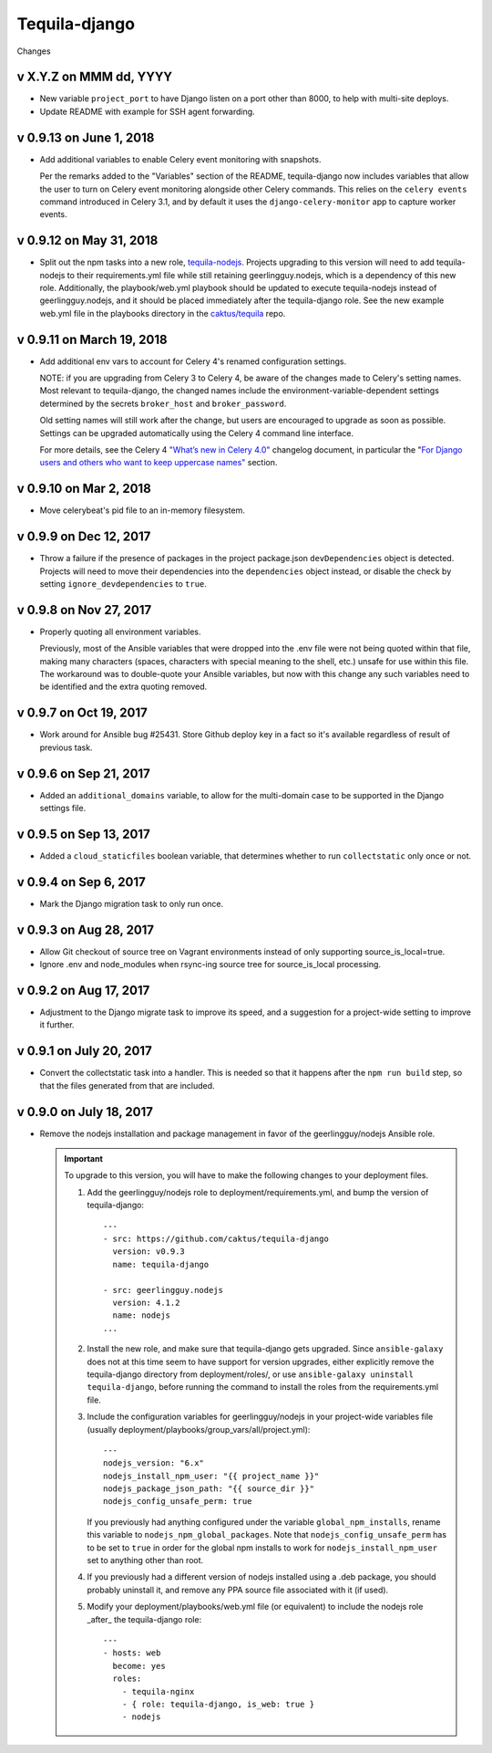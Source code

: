 Tequila-django
==============

Changes

v X.Y.Z on MMM dd, YYYY
-----------------------

* New variable ``project_port`` to have Django listen on a port
  other than 8000, to help with multi-site deploys.
* Update README with example for SSH agent forwarding.

v 0.9.13 on June 1, 2018
--------------------------

* Add additional variables to enable Celery event monitoring
  with snapshots.

  Per the remarks added to the "Variables" section of the
  README, tequila-django now includes variables that allow
  the user to turn on Celery event monitoring alongside
  other Celery commands. This relies on the ``celery events``
  command introduced in Celery 3.1, and by default it uses
  the ``django-celery-monitor`` app to capture worker events.

v 0.9.12 on May 31, 2018
--------------------------

* Split out the npm tasks into a new role, `tequila-nodejs
  <https://github.com/caktus/tequila-nodejs>`_.  Projects upgrading to
  this version will need to add tequila-nodejs to their
  requirements.yml file while still retaining geerlingguy.nodejs,
  which is a dependency of this new role.  Additionally, the
  playbook/web.yml playbook should be updated to execute
  tequila-nodejs instead of geerlingguy.nodejs, and it should be
  placed immediately after the tequila-django role.  See the new
  example web.yml file in the playbooks directory in the
  `caktus/tequila <https://github.com/caktus/tequila>`_ repo.

v 0.9.11 on March 19, 2018
--------------------------

* Add additional env vars to account for Celery 4's renamed
  configuration settings.

  NOTE: if you are upgrading from Celery 3 to Celery 4, be
  aware of the changes made to Celery's setting names.
  Most relevant to tequila-django, the changed names
  include the environment-variable-dependent
  settings determined by the secrets ``broker_host``
  and ``broker_password``.

  Old setting names will still work after the change, but
  users are encouraged to upgrade as soon as possible.
  Settings can be upgraded automatically using the Celery 4
  command line interface.

  For more details, see the Celery 4 `"What’s new in Celery
  4.0" <http://docs.celeryproject.org/en/latest/whatsnew-4.0.html>`_
  changelog document, in particular the "`For Django
  users and others who want to keep uppercase names"
  <http://docs.celeryproject.org/en/latest/whatsnew-4.0.html#lowercase-setting-names>`_
  section.

v 0.9.10 on Mar 2, 2018
-----------------------

* Move celerybeat's pid file to an in-memory filesystem.


v 0.9.9 on Dec 12, 2017
-----------------------

* Throw a failure if the presence of packages in the project
  package.json ``devDependencies`` object is detected.  Projects will
  need to move their dependencies into the ``dependencies`` object
  instead, or disable the check by setting ``ignore_devdependencies``
  to ``true``.


v 0.9.8 on Nov 27, 2017
-----------------------

* Properly quoting all environment variables.

  Previously, most of the Ansible variables that were dropped into the .env file were not being quoted within that file, making many characters (spaces, characters with special meaning to the shell, etc.) unsafe for use within this file.  The workaround was to double-quote your Ansible variables, but now with this change any such variables need to be identified and the extra quoting removed.


v 0.9.7 on Oct 19, 2017
-----------------------

* Work around for Ansible bug #25431. Store Github deploy key in a fact
  so it's available regardless of result of previous task.


v 0.9.6 on Sep 21, 2017
-----------------------

* Added an ``additional_domains`` variable, to allow for the
  multi-domain case to be supported in the Django settings file.


v 0.9.5 on Sep 13, 2017
-----------------------

* Added a ``cloud_staticfiles`` boolean variable, that determines
  whether to run ``collectstatic`` only once or not.


v 0.9.4 on Sep 6, 2017
----------------------

* Mark the Django migration task to only run once.


v 0.9.3 on Aug 28, 2017
-----------------------

* Allow Git checkout of source tree on Vagrant environments instead
  of only supporting source_is_local=true.

* Ignore .env and node_modules when rsync-ing source tree for
  source_is_local processing.


v 0.9.2 on Aug 17, 2017
-----------------------

* Adjustment to the Django migrate task to improve its speed, and a
  suggestion for a project-wide setting to improve it further.


v 0.9.1 on July 20, 2017
------------------------

* Convert the collectstatic task into a handler.  This is needed so
  that it happens after the ``npm run build`` step, so that the files
  generated from that are included.


v 0.9.0 on July 18, 2017
------------------------

* Remove the nodejs installation and package management in favor of
  the geerlingguy/nodejs Ansible role.

  .. IMPORTANT::

     To upgrade to this version, you will have to make the following
     changes to your deployment files.

     1. Add the geerlingguy/nodejs role to
        deployment/requirements.yml, and bump the version of
        tequila-django::

          ---
          - src: https://github.com/caktus/tequila-django
            version: v0.9.3
            name: tequila-django

          - src: geerlingguy.nodejs
            version: 4.1.2
            name: nodejs
          ...

     #. Install the new role, and make sure that tequila-django gets
        upgraded.  Since ``ansible-galaxy`` does not at this time seem
        to have support for version upgrades, either explicitly remove
        the tequila-django directory from deployment/roles/, or use
        ``ansible-galaxy uninstall tequila-django``, before running
        the command to install the roles from the requirements.yml
        file.

     #. Include the configuration variables for geerlingguy/nodejs in
        your project-wide variables file (usually
        deployment/playbooks/group_vars/all/project.yml)::

          ---
          nodejs_version: "6.x"
          nodejs_install_npm_user: "{{ project_name }}"
          nodejs_package_json_path: "{{ source_dir }}"
          nodejs_config_unsafe_perm: true

        If you previously had anything configured under the variable
        ``global_npm_installs``, rename this variable to
        ``nodejs_npm_global_packages``.  Note that
        ``nodejs_config_unsafe_perm`` has to be set to ``true`` in
        order for the global npm installs to work for
        ``nodejs_install_npm_user`` set to anything other than root.

     #. If you previously had a different version of nodejs installed
        using a .deb package, you should probably uninstall it, and
        remove any PPA source file associated with it (if used).

     #. Modify your deployment/playbooks/web.yml file (or equivalent)
        to include the nodejs role _after_ the tequila-django role::

          ---
          - hosts: web
            become: yes
            roles:
              - tequila-nginx
              - { role: tequila-django, is_web: true }
              - nodejs
